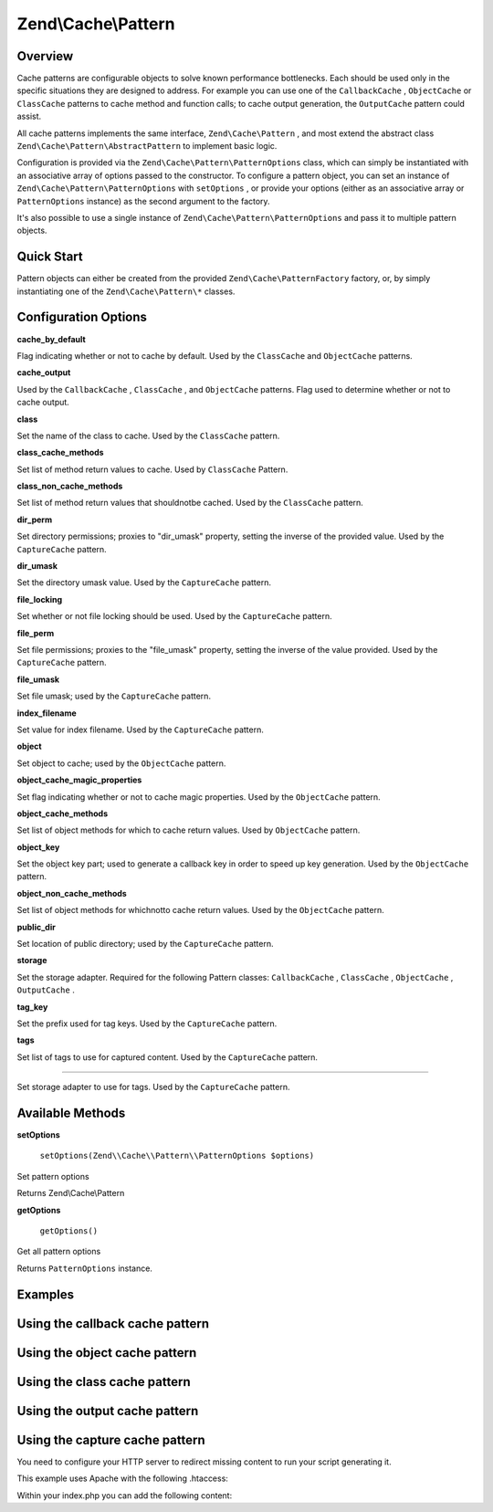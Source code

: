 
Zend\\Cache\\Pattern
====================

.. _zend.cache.pattern.intro:

Overview
--------

Cache patterns are configurable objects to solve known performance bottlenecks. Each should be used only in the specific situations they are designed to address. For example you can use one of the ``CallbackCache`` , ``ObjectCache`` or ``ClassCache`` patterns to cache method and function calls; to cache output generation, the ``OutputCache`` pattern could assist.

All cache patterns implements the same interface, ``Zend\Cache\Pattern`` , and most extend the abstract class ``Zend\Cache\Pattern\AbstractPattern`` to implement basic logic.

Configuration is provided via the ``Zend\Cache\Pattern\PatternOptions`` class, which can simply be instantiated with an associative array of options passed to the constructor. To configure a pattern object, you can set an instance of ``Zend\Cache\Pattern\PatternOptions`` with ``setOptions`` , or provide your options (either as an associative array or ``PatternOptions`` instance) as the second argument to the factory.

It's also possible to use a single instance of ``Zend\Cache\Pattern\PatternOptions`` and pass it to multiple pattern objects.

.. _zend.cache.pattern.quick-start:

Quick Start
-----------

Pattern objects can either be created from the provided ``Zend\Cache\PatternFactory`` factory, or, by simply instantiating one of the ``Zend\Cache\Pattern\*`` classes.

.. code-block:: php
    :linenos:
    
    use Zend\Cache\PatternFactory,
        Zend\Cache\Pattern\PatternOptions;
    
    // Via the factory:
    $callbackCache = PatternFactory::factory('callback', array(
        'storage'      => 'apc',
        'cache_output' => true,
    ));
    
    // OR, the equivalent manual instantiation:
    $callbackCache = new \Zend\Cache\Pattern\CallbackCache();
    $callbackCache->setOptions(new PatternOptions(array(
        'storage'      => 'apc',
        'cache_output' => true,
    )));
    

.. _zend.cache.pattern.options:

Configuration Options
---------------------

.. _zend.cache.pattern.options.cache-by-default:


**cache_by_default**


Flag indicating whether or not to cache by default. Used by the ``ClassCache`` and ``ObjectCache`` patterns.

.. _zend.cache.pattern.options.cache-output:


**cache_output**


Used by the ``CallbackCache`` , ``ClassCache`` , and ``ObjectCache`` patterns. Flag used to determine whether or not to cache output.

.. _zend.cache.pattern.options.class:


**class**


Set the name of the class to cache. Used by the ``ClassCache`` pattern.

.. _zend.cache.pattern.options.class-cache-methods:


**class_cache_methods**


Set list of method return values to cache. Used by ``ClassCache`` Pattern.

.. _zend.cache.pattern.options.class-non-cache-methods:


**class_non_cache_methods**


Set list of method return values that shouldnotbe cached. Used by the ``ClassCache`` pattern.

.. _zend.cache.pattern.options.dir-perm:


**dir_perm**


Set directory permissions; proxies to "dir_umask" property, setting the inverse of the provided value. Used by the ``CaptureCache`` pattern.

.. _zend.cache.pattern.options.dir-umask:


**dir_umask**


Set the directory umask value. Used by the ``CaptureCache`` pattern.

.. _zend.cache.pattern.options.file-locking:


**file_locking**


Set whether or not file locking should be used. Used by the ``CaptureCache`` pattern.

.. _zend.cache.pattern.options.file-perm:


**file_perm**


Set file permissions; proxies to the "file_umask" property, setting the inverse of the value provided. Used by the ``CaptureCache`` pattern.

.. _zend.cache.pattern.pattern-options.methods.set-file-umask:


**file_umask**


Set file umask; used by the ``CaptureCache`` pattern.

.. _zend.cache.pattern.options.index-filename:


**index_filename**


Set value for index filename. Used by the ``CaptureCache`` pattern.

.. _zend.cache.pattern.options.object:


**object**


Set object to cache; used by the ``ObjectCache`` pattern.

.. _zend.cache.pattern.options.object-cache-magic-properties:


**object_cache_magic_properties**


Set flag indicating whether or not to cache magic properties. Used by the ``ObjectCache`` pattern.

.. _zend.cache.pattern.options.object-cache-methods:


**object_cache_methods**


Set list of object methods for which to cache return values. Used by ``ObjectCache`` pattern.

.. _zend.cache.pattern.options.object-key:


**object_key**


Set the object key part; used to generate a callback key in order to speed up key generation. Used by the ``ObjectCache`` pattern.

.. _zend.cache.pattern.options.object-non-cache-methods:


**object_non_cache_methods**


Set list of object methods for whichnotto cache return values. Used by the ``ObjectCache`` pattern.

.. _zend.cache.pattern.options.public-dir:


**public_dir**


Set location of public directory; used by the ``CaptureCache`` pattern.

.. _zend.cache.pattern.options.storage:


**storage**


Set the storage adapter. Required for the following Pattern classes: ``CallbackCache`` , ``ClassCache`` , ``ObjectCache`` , ``OutputCache`` .

.. _zend.cache.pattern.options.tag-key:


**tag_key**


Set the prefix used for tag keys. Used by the ``CaptureCache`` pattern.

.. _zend.cache.pattern.options.tags:


**tags**


Set list of tags to use for captured content. Used by the ``CaptureCache`` pattern.

.. _zend.cache.pattern.options.tag-storage:


****


Set storage adapter to use for tags. Used by the ``CaptureCache`` pattern.

.. _zend.cache.pattern.methods:

Available Methods
-----------------

.. _zend.cache.pattern.methods.set-options:


**setOptions**


    ``setOptions(Zend\\Cache\\Pattern\\PatternOptions $options)``


Set pattern options

Returns Zend\\Cache\\Pattern

.. _zend.cache.pattern.methods.get-options:


**getOptions**


    ``getOptions()``


Get all pattern options

Returns ``PatternOptions`` instance.

.. _zend.cache.pattern.examples:

Examples
--------

.. _zend.cache.pattern.examples.callback:

Using the callback cache pattern
--------------------------------

.. code-block:: php
    :linenos:
    
    use Zend\Cache\PatternFactory;
    
    $callbackCache = PatternFactory::factory('callback', array(
        'storage' => 'apc'
    ));
    
    // Calls and caches the function doResourceIntensiceStuff with three arguments
    // and returns result
    $result = $callbackCache->call('doResourceIntensiveStuff', array(
        'argument1',
        'argument2',
        'argumentN',
    ));
    

.. _zend.cache.pattern.examples.object:

Using the object cache pattern
------------------------------

.. code-block:: php
    :linenos:
    
    use Zend\Cache\PatternFactory;
    
    $object      = new MyObject();
    $objectProxy = PatternFactory::factory('object', array(
        'object'  => $object,
        'storage' => 'apc',
    ));
    
    // Calls and caches $object->doResourceIntensiveStuff with three arguments
    // and returns result
    $result = $objectProxy->doResourceIntensiveStuff('argument1', 'argument2', 'argumentN');
    

.. _zend.cache.pattern.examples.class:

Using the class cache pattern
-----------------------------

.. code-block:: php
    :linenos:
    
    use Zend\Cache\PatternFactory;
    
    $classProxy = PatternFactory::factory('class', array(
        'class'   => 'MyClass',
        'storage' => 'apc',
    ));
    
    // Calls and caches MyClass::doResourceIntensiveStuff with three arguments
    // and returns result
    $result = $classProxy->doResourceIntensiveStuff('argument1', 'argument2', 'argumentN');
    

.. _zend.cache.pattern.examples.output:

Using the output cache pattern
------------------------------

.. code-block:: php
    :linenos:
    
    use Zend\Cache\PatternFactory;
    
    $outputCache = PatternFactory::factory('output', array(
        'storage' => 'filesystem',
    ));
    
    // Start capturing all output (excluding headers) and write it to storage.
    // If there is already a cached item with the same key it will be
    // output and return true, else false.
    if ($outputCache->start('MyUniqueKey') === false) {
        echo 'cache output since: ' . date('H:i:s') . "<br />\n";
        
        // end capturing output, write content to cache storage and display
        // captured content
        $outputCache->end();
    }
    
    echo 'This output is never cached.';
    

.. _zend.cache.pattern.examples.capture:

Using the capture cache pattern
-------------------------------

You need to configure your HTTP server to redirect missing content to run your script generating it.

This example uses Apache with the following .htaccess:

.. code-block:: php
    :linenos:
    
    ErrorDocument 404 /index.php
    

Within your index.php you can add the following content:

.. code-block:: php
    :linenos:
    
    use Zend\Cache\PatternFactory;
    
    $capture = PatternFactory::factory('capture', array(
        'public_dir' => __DIR__,
    ));
    
    // Start capturing all output excl. headers. and write to public directory
    // If the request was already written the file will be overwritten.
    $capture->start();
    
    // do stuff to dynamically generate output
    
    


